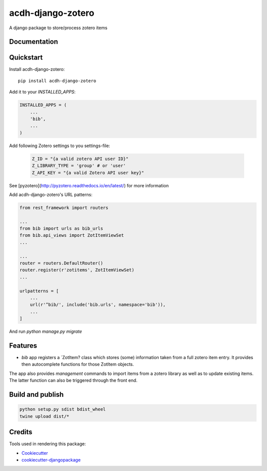 =============================
acdh-django-zotero
=============================

.. image:: https://badge.fury.io/py/acdh-django-zotero.svg
    :target: https://badge.fury.io/py/acdh-django-zotero


A django package to store/process zotero items

Documentation
-------------



Quickstart
----------

Install acdh-django-zotero::

    pip install acdh-django-zotero

Add it to your `INSTALLED_APPS`:

.. code-block:: python

    INSTALLED_APPS = (
        ...
        'bib',
        ...
    )

Add following Zotero settings to you settings-file:

    .. code-block:: python

        Z_ID = "{a valid zotero API user ID}"
        Z_LIBRARY_TYPE = 'group' # or 'user'
        Z_API_KEY = "{a valid Zotero API user key}"

See [pyzotero](http://pyzotero.readthedocs.io/en/latest/) for more information

Add acdh-django-zotero's URL patterns:

.. code-block:: python

    from rest_framework import routers

    ...
    from bib import urls as bib_urls
    from bib.api_views import ZotItemViewSet
    ...

    ...
    router = routers.DefaultRouter()
    router.register(r'zotitems', ZotItemViewSet)
    ...

    urlpatterns = [
        ...
        url(r'^bib/', include('bib.urls', namespace='bib')),
        ...
    ]

And run `python manage.py migrate`

Features
--------

* `bib` app registers a `ZotItem?  class which stores (some) information taken from a full zotero item entry. It provides then autocomplete functions for those ZotItem objects.
The app also provides `management` commands to import items from a zotero library as well as to update existing items. The latter function can also be triggered through the front end.

Build and publish
-----

.. code-block:: console

    python setup.py sdist bdist_wheel
    twine upload dist/*

Credits
-------

Tools used in rendering this package:

*  Cookiecutter_
*  `cookiecutter-djangopackage`_

.. _Cookiecutter: https://github.com/audreyr/cookiecutter
.. _`cookiecutter-djangopackage`: https://github.com/pydanny/cookiecutter-djangopackage
